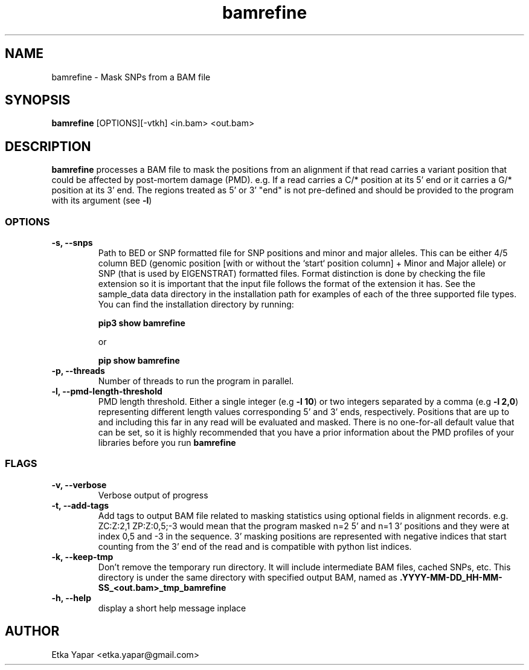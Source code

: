 .TH bamrefine 1 "January  7, 2023"
.SH NAME
bamrefine \- Mask SNPs from a BAM file
.SH SYNOPSIS
\fB bamrefine \fP [OPTIONS][-vtkh] <in.bam> <out.bam>
.SH DESCRIPTION
\fBbamrefine\fP processes a BAM file to mask the positions from an
alignment if that read carries a variant position that could be affected
by post-mortem damage (PMD). e.g. If a read carries a C/* position at its
5' end or it carries a G/* position at its 3' end. The regions treated as 5'
or 3' "end" is not pre-defined and should be provided to the program with its
argument (see \fB-l\fP)
.SS OPTIONS
.TP
\fB-s, --snps\fP
Path to BED or SNP formatted file for SNP positions and minor and
major alleles. This can be either 4/5 column BED (genomic position
[with or without the `start` position column] + Minor and Major allele)
or SNP (that is used by EIGENSTRAT) formatted files. Format distinction is done by
checking the file extension so it is important that the input file follows
the format of the extension it has. See the sample_data data directory in the installation
path for examples of each of the three supported file types. You can find the installation
directory by running:

\fBpip3 show bamrefine\fP

or

\fBpip show bamrefine\fP
.TP
\fB-p, --threads\fP
Number of threads to run the program in parallel.
.TP
.TP
\fB-l, --pmd-length-threshold\fP
PMD length threshold. Either a single integer (e.g \fB-l 10\fP) or two integers separated
by a comma (e.g \fB-l 2,0\fP) representing different length values corresponding 5' and 3'
ends, respectively. Positions that are up to and including this far in any read
will be evaluated and masked. There is no one-for-all default value that can be set,
so it is highly recommended that you have a prior information about the PMD profiles
of your libraries before you run \fBbamrefine\fP
.SS FLAGS
.TP
\fB-v, --verbose\fP
Verbose output of progress
.TP
\fB-t, --add-tags\fP
Add tags to output BAM file related to masking statistics using optional fields in alignment
records. e.g. ZC:Z:2,1 ZP:Z:0,5;-3 would mean that the program masked n=2 5' and n=1 3' positions
and they were at index 0,5 and -3 in the sequence. 3' masking positions are represented with
negative indices that start counting from the 3' end of the read and is compatible with
python list indices.
.TP
\fB-k, --keep-tmp\fP
Don't remove the temporary run directory. It will include intermediate BAM files,
cached SNPs, etc. This directory is under the same directory with specified output BAM,
named as \fB.YYYY-MM-DD_HH-MM-SS_<out.bam>_tmp_bamrefine\fP
.TP
\fB-h, --help\fP
display a short help message inplace
.SH AUTHOR
Etka Yapar <etka.yapar@gmail.com>

